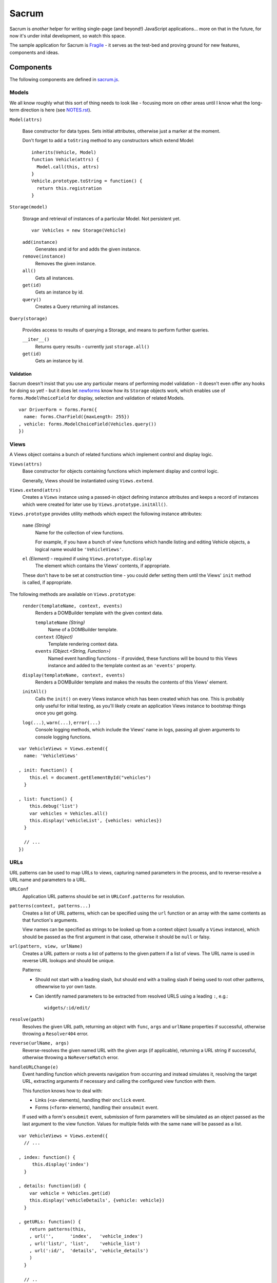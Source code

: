 ======
Sacrum
======

Sacrum is *another* helper for writing single-page (and beyond!) JavaScript
applications... more on that in the future, for now it's under inital
development, so watch this space.

The sample application for Sacrum is `Fragile`_ - it serves as the test-bed
and proving ground for new features, components and ideas.

.. _`Fragile`: http://jonathan.buchanan153.users.btopenworld.com/sacrum/fragile/fragile.html

Components
==========

The following components are defined in `sacrum.js`_.

.. _`sacrum.js`: https://github.com/insin/fragile/blob/master/sacrum.js

Models
------

We all know roughly what this sort of thing needs to look like - focusing more
on other areas until I know what the long-term direction is here (see
`NOTES.rst`_).

``Model(attrs)``

   Base constructor for data types. Sets initial attributes, otherwise just a
   marker at the moment.

   Don't forget to add a ``toString`` method to any constructors which extend
   Model::

      inherits(Vehicle, Model)
      function Vehicle(attrs) {
        Model.call(this, attrs)
      }
      Vehicle.prototype.toString = function() {
        return this.registration
      }

``Storage(model)``

   Storage and retrieval of instances of a particular Model. Not persistent
   yet.

   ::

      var Vehicles = new Storage(Vehicle)

   ``add(instance)``
      Generates and id for and adds the given instance.

   ``remove(instance)``
      Removes the given instance.

   ``all()``
      Gets all instances.

   ``get(id)``
      Gets an instance by id.

   ``query()``
      Creates a Query returning all instances.

``Query(storage)``

   Provides access to results of querying a Storage, and means to perform
   further queries.

   ``__iter__()``
      Returns query results - currently just ``storage.all()``

   ``get(id)``
      Gets an instance by id.

Validation
~~~~~~~~~~

Sacrum doesn't insist that you use any particular means of performing model
validation - it doesn't even offer any hooks for doing so yet! - but it does
let `newforms`_ know how its ``Storage`` objects work, which enables
use of ``forms.ModelVhoiceField`` for display, selection and validation of
related Models.

::

   var DriverForm = forms.Form({
     name: forms.CharField({maxLength: 255})
   , vehicle: forms.ModelChoiceField(Vehicles.query())
   })

.. _`NOTES.rst`: https://github.com/insin/fragile/blob/master/NOTES.rst

Views
-----

A Views object contains a bunch of related functions which implement control and
display logic.

``Views(attrs)``
   Base constructor for objects containing functions which implement display and
   control logic.

   Generally, Views should be instantiated using ``Views.extend``.

``Views.extend(attrs)``
   Creates a ``Views`` instance using a passed-in object defining instance
   attributes and keeps a record of instances which were created for later use
   by ``Views.prototype.initAll()``.

``Views.prototype`` provides utility methods which expect the following instance
attributes:

   ``name`` *(String)*
      Name for the collection of view functions.

      For example, if you have a bunch of view functions which handle listing
      and editing Vehicle objects, a logical name would be ``'VehicleViews'``.

   ``el`` *(Element)* - required if using ``Views.prototype.display``
      The element which contains the Views' contents, if appropriate.

   These don't have to be set at construction time - you could defer setting
   them until the Views' ``init`` method is called, if appropriate.

The following methods are available on ``Views.prototype``:

   ``render(templateName, context, events)``
       Renders a DOMBuilder template with the given context data.

       ``templateName`` *(String)*
          Name of a DOMBuilder template.
       ``context`` *(Object)*
          Template rendering context data.
       ``events`` *(Object.<String, Function>)*
          Named event handling functions - if provided, these functions will be
          bound to this Views instance and added to the template context as an
          ``'events'`` property.

   ``display(templateName, context, events)``
      Renders a DOMBuilder template and makes the results the contents of this
      Views' element.

   ``initAll()``
      Calls the ``init()`` on every Views instance which has been created which
      has one. This is probably only useful for initial testing, as you'll
      likely create an application Views instance to bootstrap things once you
      get going.

   ``log(...)``, ``warn(...)``, ``error(...)``
      Console logging methods, which include the Views' name in logs, passing
      all given arguments to console logging functions.

::

   var VehicleViews = Views.extend({
     name: 'VehicleViews'

   , init: function() {
       this.el = document.getElementById("vehicles")
     }

   , list: function() {
       this.debug('list')
       var vehicles = Vehicles.all()
       this.display('vehicleList', {vehicles: vehicles})
     }

     // ...
   })

URLs
----

URL patterns can be used to map URLs to views, capturing named parameters
in the process, and to reverse-resolve a URL name and parameters to a URL.

``URLConf``
   Application URL patterns should be set in ``URLConf.patterns`` for
   resolution.

``patterns(context, patterns...)``
   Creates a list of URL patterns, which can be specified using the ``url``
   function or an array with the same contents as that function's arguments.

   View names can be specified as strings to be looked up from a context object
   (usually a ``Views`` instance), which should be passed as the first argument
   in that case, otherwise it should be ``null`` or falsy.

``url(pattern, view, urlName)``
   Creates a URL pattern or roots a list of patterns to the given pattern if
   a list of views. The URL name is used in reverse URL lookups and should be
   unique.

   Patterns:

   * Should not start with a leading slash, but should end with a trailing slash
     if being used to root other patterns, othewrwise to yor own taste.

   * Can identify named parameters to be extracted from resolved URLS using a
     leading ``:``, e.g.::

        widgets/:id/edit/

``resolve(path)``
   Resolves the given URL path, returning an object with ``func``, ``args`` and
   ``urlName`` properties if successful, otherwise throwing a ``Resolver404``
   error.

``reverse(urlName, args)``
   Reverse-resolves the given named URL with the given args (if applicable),
   returning a URL string if successful, otherwise throwing a ``NoReverseMatch``
   error.

``handleURLChange(e)``
   Event handling function which prevents navigation from occurring and instead
   simulates it, resolving the target URL, extracting arguments if necessary and
   calling the configured view function with them.

   This function knows how to deal with:

   * Links (``<a>`` elements), handling their ``onclick`` event.
   * Forms (``<form>`` elements), handling their ``onsubmit`` event.

   If used with a form's ``onsubmit`` event, submission of form parameters will
   be simulated as an object passed as the last argument to the view function.
   Values for multiple fields with the same ``name`` will be passed as a list.

::

   var VehicleViews = Views.extend({
     // ...

   , index: function() {
        this.display('index')
     }

   , details: function(id) {
       var vehicle = Vehicles.get(id)
       this.display('vehicleDetails', {vehicle: vehicle})
     }

   , getURLs: function() {
       return patterns(this,
       , url('',      'index',   'vehicle_index')
       , url('list/', 'list',    'vehicle_list')
       , url(':id/',  'details', 'vehicle_details')
       )
     }

     // ..
   })

Templates
---------

Sacrum doesn't insist that you use any particular templating engine, but comes
with helpers out of the box to use `DOMBuilder`_'s templating mode.

The default implementation of Views' ``render()`` method uses DOMBuilder
templates and the following additional helpers are also provided.

``URLNode(urlName, args, options)``
  A ``TemplateNode`` which reverse-resolves using the given URL details.

  If an ``{as: 'someName'}`` options object is passed, the URL will be added
  to the template context under the given variable name, otherwise it will be
  returned.

The following convenience accesors are added to ``DOMBuilder.template``:

``$resolve``
   A reference to ``handleURLChange(e)``

``$url(urlName, args, options)``
  Creates a URLNode.

::

   $template('vehicleList'
   , TABLE({'class': 'list'}
     , THEAD(TR(
         TH('Registration')
       , TH('# Wheels')
       ))
     , TBODY($for('vehicle in vehicles'
       , $url('vehicle_details', ['{{ vehicle.id }}'], {as: 'detailsURL'})
       , TR({'class': $cycle(['odd', 'even'])}
         , TD(
             A({href: '{{ detailsURL }}', click: $resolve}, '{{ vehicle.reg }}')
           )
         , TD('{{ vehicle.wheels }}')
         )
       ))
     )
   )
       

.. _`DOMBuilder`: https://github.com/insin/DOMBuilder

History
-------

TODO

Admin App
=========

The following components are defined in `admin.js`_

.. _`admin.js`: https://github.com/insin/fragile/blob/master/admin.js

AdminViews
----------

Views which make use of any ModelAdminViews which have been created to display
a basic admin section.

``AdminViews`` contains the following properties and functions:

   ``init()``
      Initialise's the view element and registers all ModelAdminViews which
      have been created so far.

   ``modelViews`` (Array)
      ModelAdminViews registered by ``init()``

   ``index()``
      Displays an index listing ModelAdminViews for use.

   ``getURLs()``
      Creates and returns URL patterns for the index view and includes
      patterns for each ModelAdminViews.

ModelAdminViews
---------------

Views which take care of some of the repetitive work involved in creating
basic Create  / Retrieve / Update / Delete (CRUD) functionality for a Model.

``ModelAdminViews(attrs)``
   Base constructor for objects containing functions which implement display and control logic.

   ModelAdminViews should be instantiated using ``ModelAdminViews.extend``.

``ModelAdminViews.extend(attrs)``
   Creates an ``ModelAdminViews`` instance using a passed-in object defining
   instance attributes and keeps a record of instances which were created for
   later use by ``Views.prototype.initAll()``.

This specialised version of ``Views`` expects to find the following instance
attributes:

   ``namespace`` *(String)*
      Unique namespace for the instance - used in base templates to ensure
      created element ids are unique and when looking up templates which
      override the base templates.

   ``elementId`` *(String)*
      The id of the element in which content should be displayed, if
      appropriate.

   ``storage`` *(Storage)*
      A Storage object used to create, retrieve, update and delete Model
      instances.

   ``form`` *(forms.Form)*
      A Form used to take and validate user input when creating and updating
      Model instances.

Example of registering ModelAdminViews::

   var VehicleAdminViews = ModelAdminViews.extend(
     name: 'VehicleAdminViews'
   , namespace: 'vehicles'
   , storage: Vehicles
   , form: VehicleForm
   })

Templates
---------

The Admin uses the following DOMBuilder templates, which you may wish to
extend to customise display.

+-------------------+--------------------------------------------+---------------------------------------+
| Template          | Description                                | Blocks                                |
+===================+============================================+=======================================+
| ``admin:base``    | base template for admin display            | breadCrumbs, contents                 |
+-------------------+--------------------------------------------+---------------------------------------+
| ``admin:index``   | table listing of ModelAdminViews           | N/A                                   |
+-------------------+--------------------------------------------+---------------------------------------+
| ``admin:list``    | table listing of model instances           | itemTable, headers, controls          |
+-------------------+--------------------------------------------+---------------------------------------+
| ``admin:listRow`` | table row displayed in list view           | linkText, extraCells                  |
+-------------------+--------------------------------------------+---------------------------------------+
| ``admin:add``     | add form for creating a new model instance | formRows                              |
+-------------------+--------------------------------------------+---------------------------------------+
| ``admin:detail``  | details of a selected model instance       | top, detail, detailRows, controls     |
+-------------------+--------------------------------------------+---------------------------------------+
| ``admin:edit``    | edit form for a model instance             | formRows                              |
+-------------------+--------------------------------------------+---------------------------------------+
| ``admin:delete``  | confirms deletion of a model instance      | N/A                                   |
+-------------------+--------------------------------------------+---------------------------------------+

In the above template names, ``'admin'`` is a namespace.

When loading templates, ModelAdminViews first attempts to load a template using
the namespace which was provided when it was instantiated, so to override one of
its templates, you just need to define a template named using your own, leading,
namespace.

In our Vehicles example, you could extend these templates to display a vehicle's
registration and the number of wheels it has in the list template like so::

   with (DOMBuilder.template) {

   $template({name: 'vehicles:admin:list', extend: 'admin:list'}
   , $block('headers'
     , TH('Registration')
     , TH('# Wheels')
     )
   )

   $template({name: 'vehicles:admin:listRow', extend: 'admin:listRow'}
   , $block('linkText', '{{ item.registration }}')
   , $block('extraCells'
     , TD('{{ item.wheels }}')
     )
   )

   }

Spiel (Y U NIH?)
================

This started out as (and still is, at the moment) a single-page app I was
playing around with to get back into writing single-page apps.

I was planning to try out Backbone and Spine with when I was offline for a
week on holiday, but in the absence of help from the internet and that nagging
feeling that I wasn't fully 'getting' the abstractions or that I was using them
as the author intended, I started playing around with my own code and extracting
reusable components, also making use of `DOMBuilder`_ and `newforms`_ for
templating, form display and input validation/type coercion.

I've been writing those libraries with use on the browser and backend as an
expressly-stated goal, but I wasn't actually *using* them in anger on the
backend, so it's time to remedy that, too...

.. _`DOMBuilder`: https://github.com/insin/DOMBuilder
.. _`newforms`: https://github.com/insin/newforms
